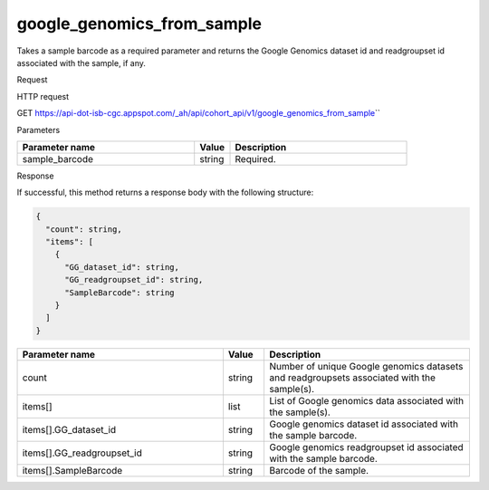 google_genomics_from_sample
###########################
Takes a sample barcode as a required parameter and returns the Google Genomics dataset id and readgroupset id associated with the sample, if any.

Request

HTTP request

GET https://api-dot-isb-cgc.appspot.com/\_ah/api/cohort\_api/v1/google\_genomics\_from\_sample\``

Parameters

.. csv-table::
	:header: "**Parameter name**", "**Value**", "**Description**"
	:widths: 50, 10, 50

	sample_barcode,string,Required.


Response

If successful, this method returns a response body with the following structure:

.. code-block:: javascript

  {
    "count": string,
    "items": [
      {
        "GG_dataset_id": string,
        "GG_readgroupset_id": string,
        "SampleBarcode": string
      }
    ]
  }

.. csv-table::
	:header: "**Parameter name**", "**Value**", "**Description**"
	:widths: 50, 10, 50

	count, string, "Number of unique Google genomics datasets and readgroupsets associated with the sample(s)."
	items[], list, "List of Google genomics data associated with the sample(s)."
	items[].GG_dataset_id, string, "Google genomics dataset id associated with the sample barcode."
	items[].GG_readgroupset_id, string, "Google genomics readgroupset id associated with the sample barcode."
	items[].SampleBarcode, string, "Barcode of the sample."
